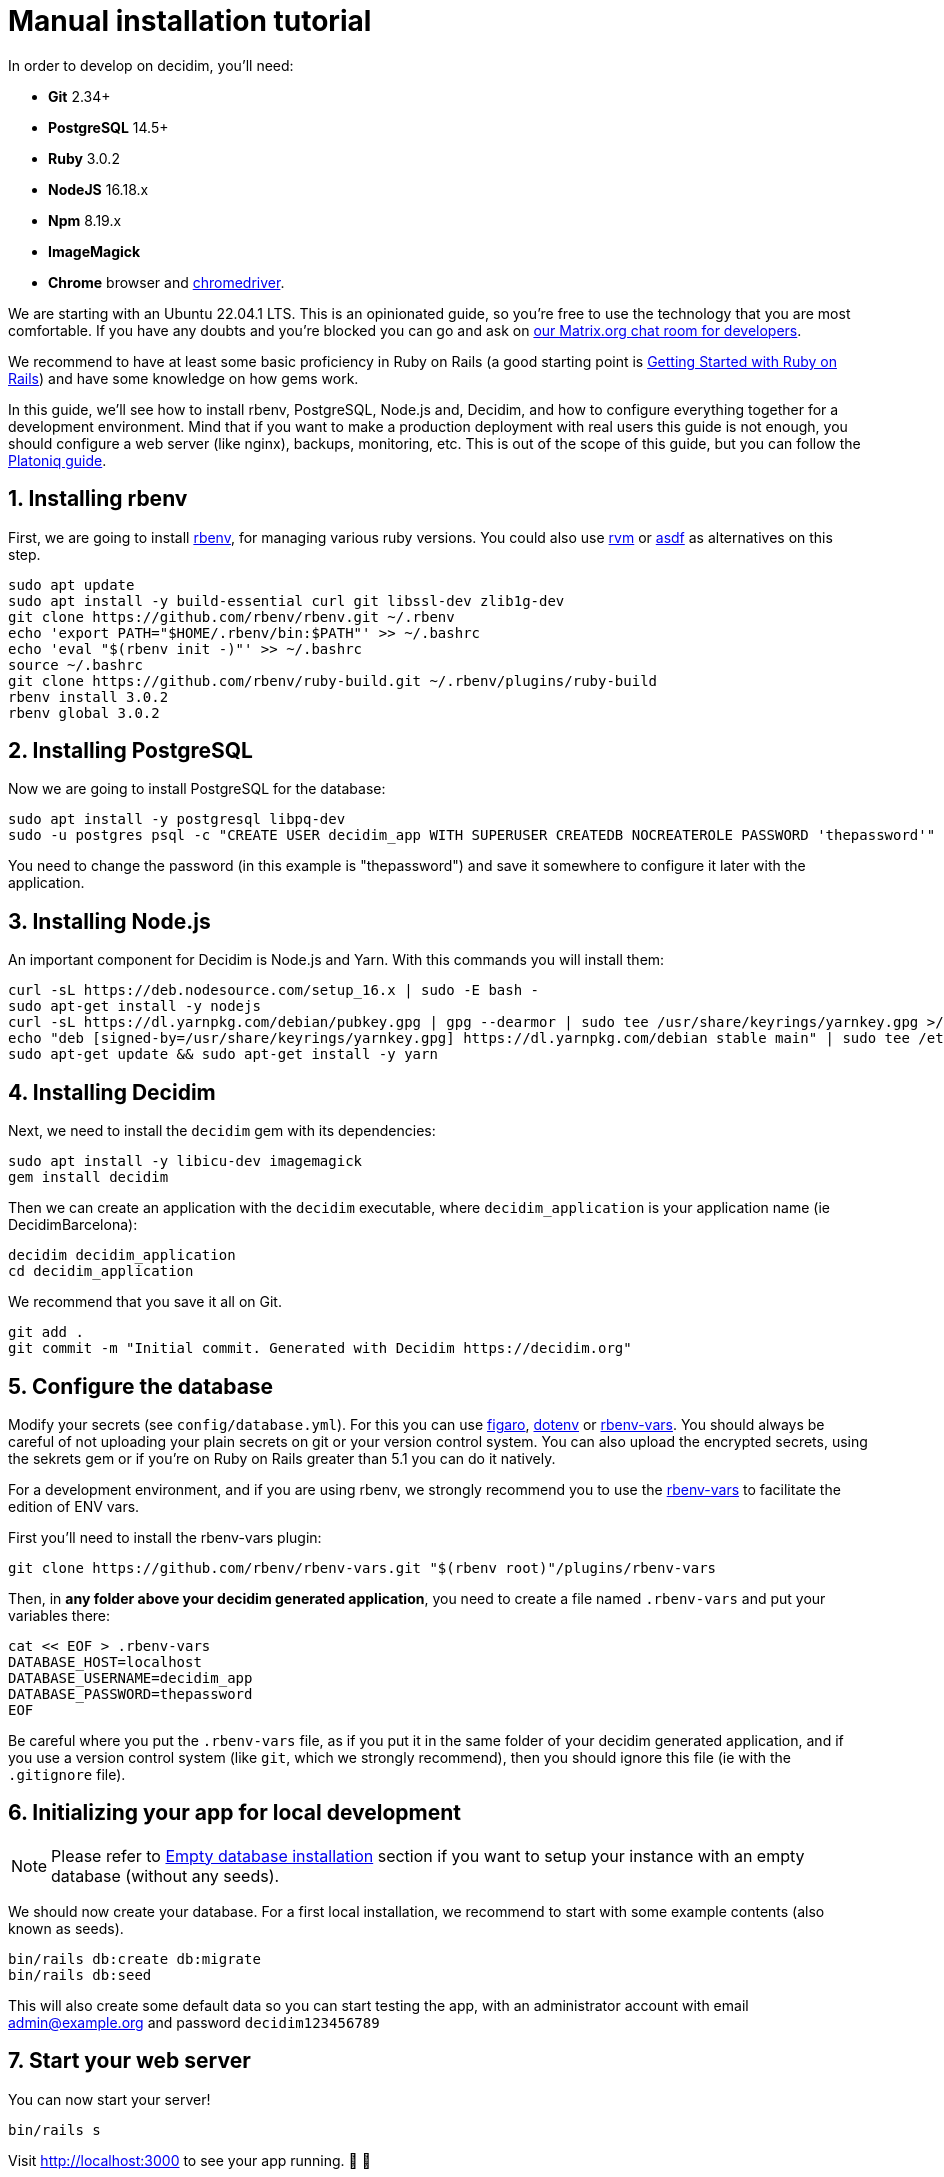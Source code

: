 = Manual installation tutorial

In order to develop on decidim, you'll need:

* *Git* 2.34+
* *PostgreSQL* 14.5+
* *Ruby* 3.0.2
* *NodeJS* 16.18.x
* *Npm* 8.19.x
* *ImageMagick*
* *Chrome* browser and https://sites.google.com/a/chromium.org/chromedriver/[chromedriver].

We are starting with an Ubuntu 22.04.1 LTS. This is an opinionated guide, so you're free to use the technology that you are most comfortable. If you have any doubts and you're blocked you can go and ask on https://matrix.to/#/#decidimdevs:matrix.org[our Matrix.org chat room for developers].

We recommend to have at least some basic proficiency in Ruby on Rails (a good starting point is http://guides.rubyonrails.org/getting_started.html[Getting Started with Ruby on Rails]) and have some knowledge on how gems work.

In this guide, we'll see how to install rbenv, PostgreSQL, Node.js and, Decidim, and how to configure everything together for a development environment. Mind that if you want to make a production deployment with real users this guide is not enough, you should configure a web server (like nginx), backups, monitoring, etc. This is out of the scope of this guide, but you can follow the https://platoniq.github.io/decidim-install/[Platoniq guide].

== 1. Installing rbenv

First, we are going to install https://github.com/rbenv/rbenv[rbenv], for managing various ruby versions. You could also use https://rvm.io/[rvm] or https://github.com/asdf-vm/asdf[asdf] as alternatives on this step.

[source,bash]
----
sudo apt update
sudo apt install -y build-essential curl git libssl-dev zlib1g-dev
git clone https://github.com/rbenv/rbenv.git ~/.rbenv
echo 'export PATH="$HOME/.rbenv/bin:$PATH"' >> ~/.bashrc
echo 'eval "$(rbenv init -)"' >> ~/.bashrc
source ~/.bashrc
git clone https://github.com/rbenv/ruby-build.git ~/.rbenv/plugins/ruby-build
rbenv install 3.0.2
rbenv global 3.0.2
----

== 2. Installing PostgreSQL

Now we are going to install PostgreSQL for the database:

[source,bash]
----
sudo apt install -y postgresql libpq-dev
sudo -u postgres psql -c "CREATE USER decidim_app WITH SUPERUSER CREATEDB NOCREATEROLE PASSWORD 'thepassword'"
----

You need to change the password (in this example is "thepassword") and save it somewhere to configure it later with the application.

== 3. Installing Node.js

An important component for Decidim is Node.js and Yarn. With this commands you will install them:

[source,bash]
----
curl -sL https://deb.nodesource.com/setup_16.x | sudo -E bash -
sudo apt-get install -y nodejs
curl -sL https://dl.yarnpkg.com/debian/pubkey.gpg | gpg --dearmor | sudo tee /usr/share/keyrings/yarnkey.gpg >/dev/null
echo "deb [signed-by=/usr/share/keyrings/yarnkey.gpg] https://dl.yarnpkg.com/debian stable main" | sudo tee /etc/apt/sources.list.d/yarn.list
sudo apt-get update && sudo apt-get install -y yarn
----

== 4. Installing Decidim

Next, we need to install the `decidim` gem with its dependencies:

[source,bash]
----
sudo apt install -y libicu-dev imagemagick
gem install decidim
----

Then we can create an application with the `decidim` executable, where `decidim_application` is your application name (ie DecidimBarcelona):

[source,bash]
----
decidim decidim_application
cd decidim_application
----

We recommend that you save it all on Git.

[source,bash]
----
git add .
git commit -m "Initial commit. Generated with Decidim https://decidim.org"
----

== 5. Configure the database

Modify your secrets (see `config/database.yml`). For this you can use https://github.com/laserlemon/figaro[figaro], https://github.com/bkeepers/dotenv[dotenv] or https://github.com/rbenv/rbenv-vars[rbenv-vars]. You
should always be careful of not uploading your plain secrets on git or your version control system. You can also upload the encrypted secrets, using the sekrets gem or if you're on Ruby on Rails greater than 5.1 you can do it natively.

For a development environment, and if you are using rbenv, we strongly recommend you to use the https://github.com/rbenv/rbenv-vars[rbenv-vars] to facilitate the edition of ENV vars.

First you'll need to install the rbenv-vars plugin:

[source,bash]
----
git clone https://github.com/rbenv/rbenv-vars.git "$(rbenv root)"/plugins/rbenv-vars
----

Then, in **any folder above your decidim generated application**, you need to create a file named `.rbenv-vars` and put your variables there:

[source,bash]
----
cat << EOF > .rbenv-vars
DATABASE_HOST=localhost
DATABASE_USERNAME=decidim_app
DATABASE_PASSWORD=thepassword
EOF
----

Be careful where you put the `.rbenv-vars` file, as if you put it in the same folder of your decidim generated application, and if you use a version control system (like `git`, which we strongly recommend), then you should ignore this file (ie with the `.gitignore` file).

== 6. Initializing your app for local development

[NOTE]
====
Please refer to xref:install:empty-database.adoc[Empty database installation] section if you want to setup your instance with an empty database (without any seeds).
====

We should now create your database. For a first local installation, we recommend to start with some example contents (also known as seeds).
[source,bash]
----
bin/rails db:create db:migrate
bin/rails db:seed
----

This will also create some default data so you can start testing the app, with an administrator account with email admin@example.org and password `decidim123456789`

== 7. Start your web server

You can now start your server!

[source,bash]
----
bin/rails s
----

Visit http://localhost:3000 to see your app running. 🎉 🎉

[NOTE]
====
With these steps you would only have an initial installation for trying Decidim, but it still needs lots of things to take in account. If you want a working production system then we recommend that you follow the https://platoniq.github.io/decidim-install/[Decidim Install guide by Platoniq].
====

== Extra notes

Other user accounts that you'll have in the seeds are:

* To participate as a regular user, with email `user@example.org` and password `decidim123456789`.
* To manage the Multitenant and being able to log in at `/system`, with email `system@example.org` and password `decidim123456789`.

The seed data will not be created in production environments, if you still want to do it (for instance, for a Demo or Staging server), run:

[source,bash]
----
SEED=true rails db:seed
----
